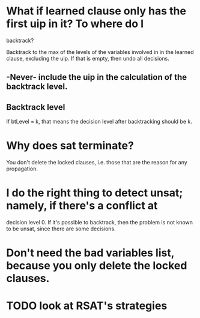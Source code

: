 * What if learned clause only has the first uip in it?  To where do I
backtrack?

Backtrack to the max of the levels of the variables involved in in the learned
clause, excluding the uip.  If that is empty, then undo all decisions.

** -Never- include the uip in the calculation of the backtrack level.

** Backtrack level
If btLevel = k, that means the decision level after backtracking should be k.

* Why does sat terminate?
You don't delete the locked clauses, i.e. those that are the reason for any
propagation.

* I do the right thing to detect unsat; namely, if there's a conflict at
decision level 0.  If it's possible to backtrack, then the problem is not
known to be unsat, since there are some decisions.

* Don't need the bad variables list, because you only delete the locked clauses.

* TODO look at RSAT's strategies
